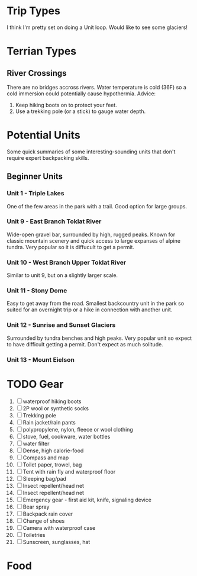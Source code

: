 * Trip Types
  I think I'm pretty set on doing a Unit loop. Would like to see some glaciers!
* Terrian Types
** River Crossings
   There are no bridges accross rivers. Water temperature is cold (36F) so a
   cold immersion could potentially cause hypothermia.
   Advice:
   1. Keep hiking boots on to protect your feet.
   2. Use a trekking pole (or a stick) to gauge water depth.
* Potential Units
  Some quick summaries of some interesting-sounding units that don't require
  expert backpacking skills.
** Beginner Units
*** Unit 1 - Triple Lakes
    One of the few areas in the park with a trail. Good option for large groups.
*** Unit 9 - East Branch Toklat River
    Wide-open gravel bar, surrounded by high, rugged peaks. Known for classic
    mountain scenery and quick access to large expanses of alpine tundra. Very
    popular so it is diffucult to get a permit.
*** Unit 10 - West Branch Upper Toklat River
    Similar to unit 9, but on a slightly larger scale.
*** Unit 11 - Stony Dome
    Easy to get away from the road. Smallest backcountry unit in the park so
    suited for an overnight trip or a hike in connection with another unit.
*** Unit 12 - Sunrise and Sunset Glaciers
    Surrounded by tundra benches and high peaks. Very popular unit so expect
    to have difficult getting a permit. Don't expect as much solitude.
*** Unit 13 - Mount Eielson
* TODO Gear
1. [ ] waterproof hiking boots
2. [ ] 2P wool or synthetic socks
3. [ ] Trekking pole
4. [ ] Rain jacket/rain pants
5. [ ] polypropylene, nylon, fleece or wool clothing
6. [ ] stove, fuel, cookware, water bottles
7. [ ] water filter
8. [ ] Dense, high calorie-food
9. [ ] Compass and map
10. [ ] Toilet paper, trowel, bag
11. [ ] Tent with rain fly and waterproof floor
12. [ ] Sleeping bag/pad
13. [ ] Insect repellent/head net
14. [ ] Insect repellent/head net
15. [ ] Emergency gear - first aid kit, knife, signaling device
16. [ ] Bear spray
17. [ ] Backpack rain cover
18. [ ] Change of shoes
19. [ ] Camera with waterproof case
20. [ ] Toiletries
21. [ ] Sunscreen, sunglasses, hat
* Food
